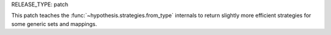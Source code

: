 RELEASE_TYPE: patch

This patch teaches the :func:`~hypothesis.strategies.from_type` internals to
return slightly more efficient strategies for some generic sets and mappings.

